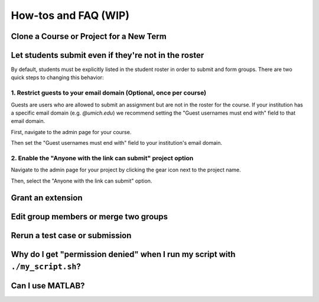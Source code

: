 How-tos and FAQ (WIP)
=====================

Clone a Course or Project for a New Term
------------------------------------------

Let students submit even if they're not in the roster
-----------------------------------------------------
By default, students must be explicitly listed in the student roster in order
to submit and form groups. There are two quick steps to changing this behavior:

1. Restrict guests to your email domain (Optional, once per course)
^^^^^^^^^^^^^^^^^^^^^^^^^^^^^^^^^^^^^^^^^^^^^^^^^^^^^^^^^^^^^^^^^^^
Guests are users who are allowed to submit an assignment but are not in the
roster for the course. If your institution has a specific email domain
(e.g. `@umich.edu`) we recommend setting the "Guest usernames must end with"
field to that email domain.

First, navigate to the admin page for your course.

.. image:: /pics/set_up_course/landing_page_gear.png

Then set the "Guest usernames must end with" field to your institution's email
domain.

.. image:: /pics/how_tos/allowed_guest_domain.png

2. Enable the "Anyone with the link can submit" project option
^^^^^^^^^^^^^^^^^^^^^^^^^^^^^^^^^^^^^^^^^^^^^^^^^^^^^^^^^^^^^^
Navigate to the admin page for your project by clicking the gear icon next to
the project name.

.. image:: /pics/how_tos/course_admin_projects_gear.png

Then, select the "Anyone with the link can submit" option.

.. image:: /pics/how_tos/anyone_with_link_can_submit.png

Grant an extension
------------------

Edit group members or merge two groups
--------------------------------------

Rerun a test case or submission
--------------------------------

Why do I get "permission denied" when I run my script with ``./my_script.sh``?
------------------------------------------------------------------------------

Can I use MATLAB?
-----------------
